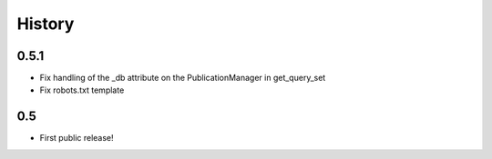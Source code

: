 History
=======

0.5.1
-----

* Fix handling of the _db attribute on the PublicationManager in get_query_set
* Fix robots.txt template

0.5
---

* First public release!
